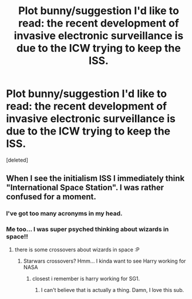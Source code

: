 #+TITLE: Plot bunny/suggestion I'd like to read: the recent development of invasive electronic surveillance is due to the ICW trying to keep the ISS.

* Plot bunny/suggestion I'd like to read: the recent development of invasive electronic surveillance is due to the ICW trying to keep the ISS.
:PROPERTIES:
:Score: 8
:DateUnix: 1451610243.0
:DateShort: 2016-Jan-01
:FlairText: Discussion
:END:
[deleted]


** When I see the initialism ISS I immediately think "International Space Station". I was rather confused for a moment.
:PROPERTIES:
:Author: denarii
:Score: 18
:DateUnix: 1451610554.0
:DateShort: 2016-Jan-01
:END:

*** I've got too many acronyms in my head.
:PROPERTIES:
:Score: 3
:DateUnix: 1451610712.0
:DateShort: 2016-Jan-01
:END:


*** Me too... I was super psyched thinking about wizards in space!!
:PROPERTIES:
:Author: MrsMarx
:Score: 2
:DateUnix: 1451631846.0
:DateShort: 2016-Jan-01
:END:

**** there is some crossovers about wizards in space :P
:PROPERTIES:
:Author: Archimand
:Score: 4
:DateUnix: 1451665247.0
:DateShort: 2016-Jan-01
:END:

***** Starwars crossovers? Hmm... I kinda want to see Harry working for NASA
:PROPERTIES:
:Author: MrsMarx
:Score: 3
:DateUnix: 1451665588.0
:DateShort: 2016-Jan-01
:END:

****** closest i remember is harry working for SG1.
:PROPERTIES:
:Author: Archimand
:Score: 4
:DateUnix: 1451671962.0
:DateShort: 2016-Jan-01
:END:

******* I can't believe that is actually a thing. Damn, I love this sub.
:PROPERTIES:
:Author: jolli866
:Score: 1
:DateUnix: 1451699836.0
:DateShort: 2016-Jan-02
:END:
